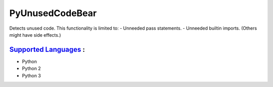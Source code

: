 **PyUnusedCodeBear**
====================

Detects unused code. This functionality is limited to:
- Unneeded pass statements. - Unneeded builtin imports. (Others might have side effects.)

`Supported Languages <../README.rst>`_ :
-----

* Python
* Python 2
* Python 3

